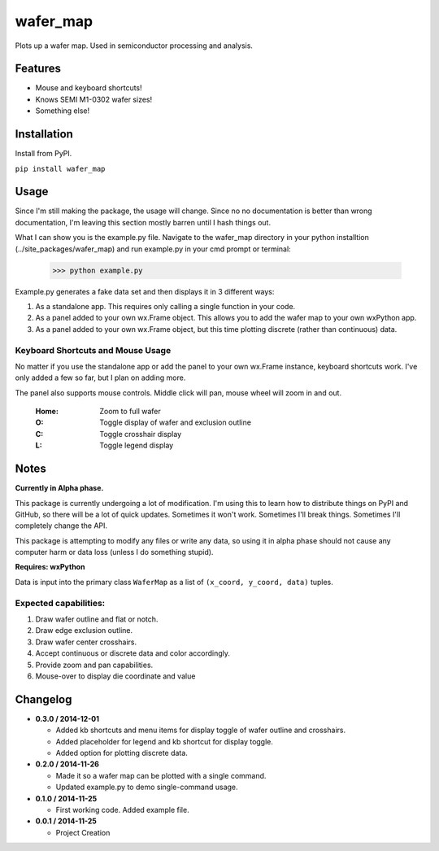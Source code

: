 =========
wafer_map
=========

Plots up a wafer map. Used in semiconductor processing and analysis.


Features
========

- Mouse and keyboard shortcuts!
- Knows SEMI M1-0302 wafer sizes!
- Something else!


Installation
============

Install from PyPI.

``pip install wafer_map``


Usage
=====

Since I'm still making the package, the usage will change. Since no
no documentation is better than wrong documentation, I'm leaving this section
mostly barren until I hash things out.

What I can show you is the example.py file. Navigate to the wafer_map
directory in your python installtion (../site_packages/wafer_map) and
run example.py in your cmd prompt or terminal:

    >>> python example.py

Example.py generates a fake data set and then displays it in 3 different ways:

1. As a standalone app. This requires only calling a single function in
   your code.
2. As a panel added to your own wx.Frame object. This allows you to add
   the wafer map to your own wxPython app.
3. As a panel added to your own wx.Frame object, but this time plotting
   discrete (rather than continuous) data.


Keyboard Shortcuts and Mouse Usage
----------------------------------

No matter if you use the standalone app or add the panel to your own wx.Frame
instance, keyboard shortcuts work. I've only added a few so far, but I plan
on adding more.

The panel also supports mouse controls. Middle click will pan, mouse wheel
will zoom in and out.

  :Home:  Zoom to full wafer
  :O:     Toggle display of wafer and exclusion outline
  :C:     Toggle crosshair display
  :L:     Toggle legend display


Notes
=====

**Currently in Alpha phase.**

This package is currently undergoing a lot of modification. I'm using this
to learn how to distribute things on PyPI and GitHub, so there will be a
lot of quick updates. Sometimes it won't work. Sometimes I'll break things.
Sometimes I'll completely change the API.

This package is attempting to modify any files or write any data, so using
it in alpha phase should not cause any computer harm or data loss (unless I
do something stupid).

**Requires: wxPython**

Data is input into the primary class ``WaferMap`` as a list of ``(x_coord, y_coord, data)`` tuples.

Expected capabilities:
----------------------

1. Draw wafer outline and flat or notch.
2. Draw edge exclusion outline.
3. Draw wafer center crosshairs.
4. Accept continuous or discrete data and color accordingly.
5. Provide zoom and pan capabilities.
6. Mouse-over to display die coordinate and value


Changelog
=========

* **0.3.0 / 2014-12-01**

  + Added kb shortcuts and menu items for display toggle
    of wafer outline and crosshairs.
  + Added placeholder for legend and kb shortcut for display toggle.
  + Added option for plotting discrete data.

* **0.2.0 / 2014-11-26**

  + Made it so a wafer map can be plotted with a single
    command.
  + Updated example.py to demo single-command usage.

* **0.1.0 / 2014-11-25**

  + First working code. Added example file.

* **0.0.1 / 2014-11-25**

  + Project Creation